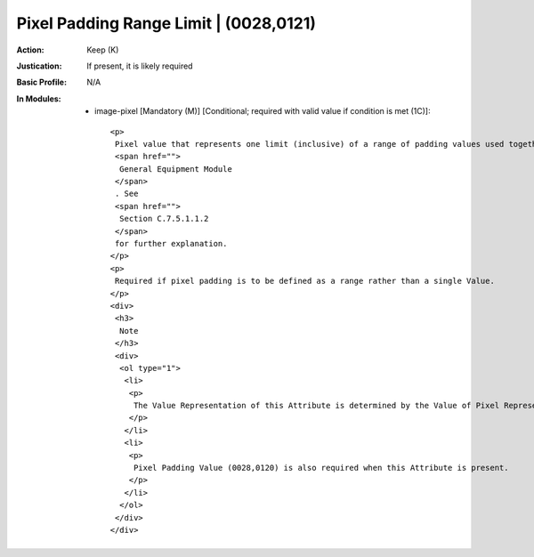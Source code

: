 ---------------------------------------
Pixel Padding Range Limit | (0028,0121)
---------------------------------------
:Action: Keep (K)
:Justication: If present, it is likely required
:Basic Profile: N/A
:In Modules:
   - image-pixel [Mandatory (M)] [Conditional; required with valid value if condition is met (1C)]::

       <p>
        Pixel value that represents one limit (inclusive) of a range of padding values used together with Pixel Padding Value (0028,0120) as defined in the
        <span href="">
         General Equipment Module
        </span>
        . See
        <span href="">
         Section C.7.5.1.1.2
        </span>
        for further explanation.
       </p>
       <p>
        Required if pixel padding is to be defined as a range rather than a single Value.
       </p>
       <div>
        <h3>
         Note
        </h3>
        <div>
         <ol type="1">
          <li>
           <p>
            The Value Representation of this Attribute is determined by the Value of Pixel Representation (0028,0103).
           </p>
          </li>
          <li>
           <p>
            Pixel Padding Value (0028,0120) is also required when this Attribute is present.
           </p>
          </li>
         </ol>
        </div>
       </div>
